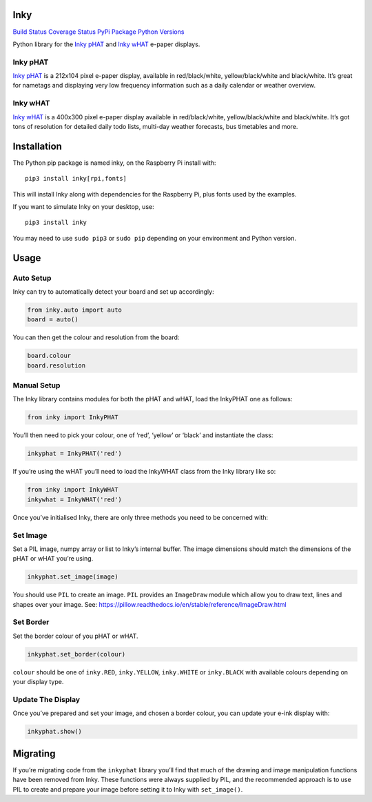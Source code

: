 Inky
====

`Build Status <https://travis-ci.com/pimoroni/inky>`__ `Coverage
Status <https://coveralls.io/github/pimoroni/inky?branch=master>`__
`PyPi Package <https://pypi.python.org/pypi/inky>`__ `Python
Versions <https://pypi.python.org/pypi/inky>`__

Python library for the `Inky
pHAT <https://shop.pimoroni.com/products/inky-phat>`__ and `Inky
wHAT <https://shop.pimoroni.com/products/inky-what>`__ e-paper displays.

Inky pHAT
---------

`Inky pHAT <https://shop.pimoroni.com/products/inky-phat>`__ is a
212x104 pixel e-paper display, available in red/black/white,
yellow/black/white and black/white. It’s great for nametags and
displaying very low frequency information such as a daily calendar or
weather overview.

Inky wHAT
---------

`Inky wHAT <https://shop.pimoroni.com/products/inky-what>`__ is a
400x300 pixel e-paper display available in red/black/white,
yellow/black/white and black/white. It’s got tons of resolution for
detailed daily todo lists, multi-day weather forecasts, bus timetables
and more.

Installation
============

The Python pip package is named inky, on the Raspberry Pi install with:

::

   pip3 install inky[rpi,fonts]

This will install Inky along with dependencies for the Raspberry Pi,
plus fonts used by the examples.

If you want to simulate Inky on your desktop, use:

::

   pip3 install inky

You may need to use ``sudo pip3`` or ``sudo pip`` depending on your
environment and Python version.

Usage
=====

Auto Setup
----------

Inky can try to automatically detect your board and set up accordingly:

.. code:: python

   from inky.auto import auto
   board = auto()

You can then get the colour and resolution from the board:

.. code:: python

   board.colour
   board.resolution

Manual Setup
------------

The Inky library contains modules for both the pHAT and wHAT, load the
InkyPHAT one as follows:

.. code:: python

   from inky import InkyPHAT

You’ll then need to pick your colour, one of ‘red’, ‘yellow’ or ‘black’
and instantiate the class:

.. code:: python

   inkyphat = InkyPHAT('red')

If you’re using the wHAT you’ll need to load the InkyWHAT class from the
Inky library like so:

.. code:: python

   from inky import InkyWHAT
   inkywhat = InkyWHAT('red')

Once you’ve initialised Inky, there are only three methods you need to
be concerned with:

Set Image
---------

Set a PIL image, numpy array or list to Inky’s internal buffer. The
image dimensions should match the dimensions of the pHAT or wHAT you’re
using.

.. code:: python

   inkyphat.set_image(image)

You should use ``PIL`` to create an image. ``PIL`` provides an
``ImageDraw`` module which allow you to draw text, lines and shapes over
your image. See:
https://pillow.readthedocs.io/en/stable/reference/ImageDraw.html

Set Border
----------

Set the border colour of you pHAT or wHAT.

.. code:: python

   inkyphat.set_border(colour)

``colour`` should be one of ``inky.RED``, ``inky.YELLOW``,
``inky.WHITE`` or ``inky.BLACK`` with available colours depending on
your display type.

Update The Display
------------------

Once you’ve prepared and set your image, and chosen a border colour, you
can update your e-ink display with:

.. code:: python

   inkyphat.show()

Migrating
=========

If you’re migrating code from the ``inkyphat`` library you’ll find that
much of the drawing and image manipulation functions have been removed
from Inky. These functions were always supplied by PIL, and the
recommended approach is to use PIL to create and prepare your image
before setting it to Inky with ``set_image()``.
